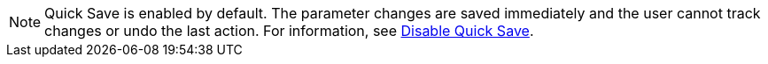 ////
; Copyright (c) uib gmbh (www.uib.de)
; This documentation is owned by uib
; and published under the german creative commons by-sa license
; see:
; https://creativecommons.org/licenses/by-sa/3.0/de/
; https://creativecommons.org/licenses/by-sa/3.0/de/legalcode
; english:
; https://creativecommons.org/licenses/by-sa/3.0/
; https://creativecommons.org/licenses/by-sa/3.0/legalcode
;
; credits: https://www.opsi.org/credits/
////

:Author:    uib gmbh
:Email:     info@uib.de
:Revision:  4.1
:toclevels: 6
:doctype:   book

// This file contains parts for the main documentation to be included (to reduce multiple written sections)
// usage example: include::common:partial$webgui.adoc[tags=warn_quicksave]


// tag::warn_quicksave[]
NOTE: Quick Save is enabled by default. 
The parameter changes are saved immediately and the user cannot track changes or undo the last action. 
For information, see xref:opsi-manual-opsiwebgui-settings-quicksave-disable[Disable Quick Save].

// end::warn_quicksave[]


